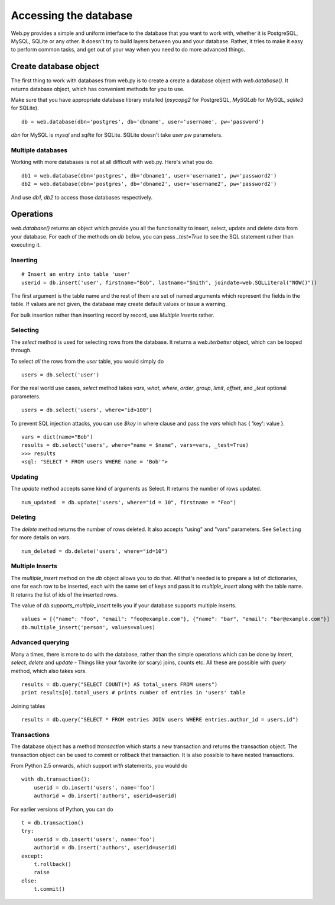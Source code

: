 Accessing the database
======================

Web.py provides a simple and uniform interface to the database that you want to work with, whether it is PostgreSQL, MySQL, SQLite or any other. It doesn't try to build layers between you and your database. Rather, it tries to make it easy to perform common tasks, and get out of your way when you need to do more advanced things.


Create database object
------------------------

The first thing to work with databases from web.py is to create a
create a database object with `web.database()`. It returns database object, which has convenient methods for you to use.

Make sure that you have appropriate database library installed (`psycopg2` for PostgreSQL, `MySQLdb` for MySQL, `sqlite3` for SQLite).

::

    db = web.database(dbn='postgres', db='dbname', user='username', pw='password')

`dbn` for MySQL is `mysql` and `sqlite` for SQLite. SQLite doesn't take `user` `pw` parameters.

Multiple databases
``````````````````

Working with more databases is not at all difficult with web.py. Here's what you do.

::

    db1 = web.database(dbn='postgres', db='dbname1', user='username1', pw='password2')
    db2 = web.database(dbn='postgres', db='dbname2', user='username2', pw='password2')

And use `db1`, `db2` to access those databases respectively.


Operations
----------
`web.database()` returns an object which provide you all the functionality to insert, select, update and delete data from your database. For each of the methods on `db` below, you can pass `_test=True` to see the SQL statement rather than executing it.


Inserting
`````````
::

    # Insert an entry into table 'user'
    userid = db.insert('user', firstname="Bob", lastname="Smith", joindate=web.SQLLiteral("NOW()"))


The first argument is the table name and the rest of them are set of named arguments which represent the fields in the table. If values are not given, the database may create default values or issue a warning.

For bulk insertion rather than inserting record by record, use `Multiple Inserts` rather.

Selecting
`````````

The `select` method is used for selecting rows from the database. It returns a `web.iterbetter` object, which can be looped through.

To select `all` the rows from the `user` table, you would simply do

::

    users = db.select('user')

For the real world use cases, `select` method takes `vars`, `what`, `where`, `order`, `group`, `limit`, `offset`, and `_test` optional parameters.

::

    users = db.select('users', where="id>100")

To prevent SQL injection attacks, you can use `$key` in where clause and pass the `vars` which has { 'key': value }.

::

    vars = dict(name="Bob")
    results = db.select('users', where="name = $name", vars=vars, _test=True)
    >>> results
    <sql: "SELECT * FROM users WHERE name = 'Bob'">


Updating
````````
The `update` method accepts same kind of arguments as Select. It returns the number of rows updated.

::

    num_updated  = db.update('users', where="id = 10", firstname = "Foo")

Deleting
````````
The `delete` method returns the number of rows deleted. It also accepts "using" and "vars" parameters. See ``Selecting`` for more details on `vars`.

::

    num_deleted = db.delete('users', where="id=10")

Multiple Inserts
````````````````
The `multiple_insert` method on the `db` object allows you to do that. All that's needed is to prepare a list of dictionaries, one for each row to be inserted, each with the same set of keys and pass it to `multiple_insert` along with the table name. It returns the list of ids of the inserted rows.

The value of `db.supports_multiple_insert` tells you if your database supports multiple inserts.
::

    values = [{"name": "foo", "email": "foo@example.com"}, {"name": "bar", "email": "bar@example.com"}]
    db.multiple_insert('person', values=values)


Advanced querying
`````````````````
Many a times, there is more to do with the database, rather than the simple operations which can be done by `insert`, `select`, `delete` and `update` - Things like your favorite (or scary) joins, counts etc. All these are possible with `query` method, which also takes `vars`.

::

    results = db.query("SELECT COUNT(*) AS total_users FROM users")
    print results[0].total_users # prints number of entries in 'users' table

Joining tables
::

    results = db.query("SELECT * FROM entries JOIN users WHERE entries.author_id = users.id")


Transactions
````````````
The database object has a method `transaction` which starts a new transaction and returns the transaction object. The transaction object can be used to commit or rollback that transaction. It is also possible to have nested transactions.

From Python 2.5 onwards, which support `with` statements, you would do

::

    with db.transaction():
        userid = db.insert('users', name='foo')
        authorid = db.insert('authors', userid=userid)


For earlier versions of Python, you can do

::

    t = db.transaction()
    try:
        userid = db.insert('users', name='foo')
        authorid = db.insert('authors', userid=userid)
    except:
        t.rollback()
        raise
    else:
        t.commit()
